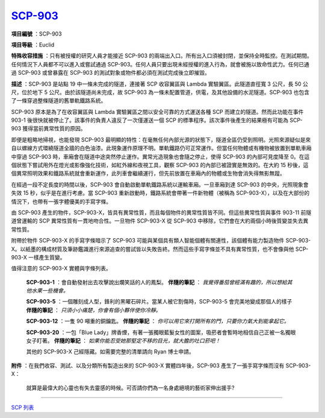 ============================================
`SCP-903 <http://www.SCP-wiki.net/SCP-903>`_
============================================

**項目編號** ：SCP-903

**項目等級** ：Euclid

**特殊收容措施** ：只有被授權的研究人員才能接近 SCP-903 的兩端出入口。所有出入口須被封閉，並保持全時監控。在測試期間。任何情況下人員都不可以進入或嘗試通過 SCP-903。任何人員只要出現未經授權的進入行為，就會被施以致命性武力。任何已通過 SCP-903 或曾暴露在 SCP-903 的測試對象或物件都必須在測試完成後立即摧毀。

**描述** ：SCP-903 是站點 19 中一條未完成的隧道，連接著 SCP 收容翼區與 Lambda 實驗翼區。此隧道直徑寬 3 公尺，長 50 公尺，位於地下 5 公尺。由於該隧道尚未完成，故 SCP-903 為一條未配置管道，供電，及其他設備的水泥隧道。SCP-903 也包含了一條穿過整條隧道的舊單軌鐵路系統。

SCP-903 原本是為了在收容翼區與 Lambda 實驗翼區之間以安全可靠的方式運送各種 SCP 而建立的隧道。然而此功能在事件 903-1 後很快就被停止了。該事件的負責人違反了一次僅運送一個 SCP 的標準程序。該次事件後產生的結果極有可能為 SCP-903 獲得當前異常性質的原因。

即便是粗略地掃視，也能發現 SCP-903 最明顯的特性：在毫無任何內部光源的狀態下，隧道全區仍受到照明。光照來源疑似是來自以螺線方式環繞隧道全牆的白色油漆。此現象運作原理不明。單軌鐵路仍可正常運作。但當任何物體或有機物被放置到單軌車廂中穿過 SCP-903 時，車廂會在隧道中途突然停止運作。異常光造現象也會隨之停止，使得 SCP-903 的內部可見度降至 0。在這個狀態下嘗試用外在燈光或影像強化技術，如紅外線和夜視工具，觀察 SCP-903 的內部已被證實是無效的。在大約 15 秒後，這個異常照明效果和鐵路系統就會重新運作，此列車會繼續運行，但先前放置在車廂內的物體或生物會消失得無影無蹤。

在經過一段不定長度的時間以後，SCP-903 會自動啟動單軌鐵路系統以運輸車廂。一旦車廂到達 SCP-903 的中央，光照現象會失效 15 秒，似乎是在進行考慮。當 SCP-903 重新啟動時，鐵路系統會帶著一件新物體（被稱為 SCP-903-X），以及在大部份的情況下，也帶有一張字體優美的手寫字條。

由 SCP-903 產生的物件，SCP-903-X，皆具有異常性質，而且每個物件的異常性質皆不同。但這些異常性質與事件 903-11 前隧道曾運輸的 SCP 異常性質有一貫地吻合性。一旦物件 SCP-903-X 從 SCP-903 中移除，它們會在大約兩個小時後質變並失去異常性質。

附帶於物件 SCP-903-X 的手寫字條暗示了 SCP-903 可能與某個具有類人智能個體有關連性，該個體有能力製造物件 SCP-903-X。以紙墨的構成材質及筆跡鑑識進行來源追查的嘗試皆以失敗告終。然而這些手寫字條並不具有異常性質，也不會像與他 SCP-903-X 一樣產生質變。

值得注意的 SCP-903-X 實體與字條列表。

  **SCP-903-1** ：會自動發射出去攻擊說出爛笑話的人的鳳梨。
  **伴隨的筆記** ： *我覺得番茄曾經滿有趣的，所以想給其他水果一些機會。*

  **SCP-903-5** ：一個雕刻成人型，鋒利的黑曜石碎片。當某人被它割傷時，SCP-903-5 會完美地變成那個人的樣子
  **伴隨的筆記** ： *只須小小痛楚，你會有個小夥伴使你冷靜。*

  **SCP-903-12** ：一隻 90 噸重的銅鑰匙。
  **伴隨的筆記** ： *你可以用它來打開所有的門，只要你力氣大到能拿起它。*

  **SCP-903-20** ：一包「Blue Lady」牌香煙，有著一張獨眼藍髮女性的圖案，吸菸者會暫時地相信自己正被一名獨眼女子盯著。
  **伴隨的筆記** ： *如果你能忍受她那堅定不移的目光，就大膽的吐口菸吧！*

  其他的 SCP-903-X 己經隱藏。如需要完整的清單請向 Ryan 博士申請。

**附件** ：在我們收容、測試、以及分類所有製造出來的 SCP-903-X 實體四年後，SCP-903 產生了一張手寫字條而沒有 SCP-903-X：

  就算是最偉大的心靈也有失去靈感的時候。可否請你們為一名身處絕境的藝術家伸出援手?

--------

`SCP 列表 <index.rst>`_
